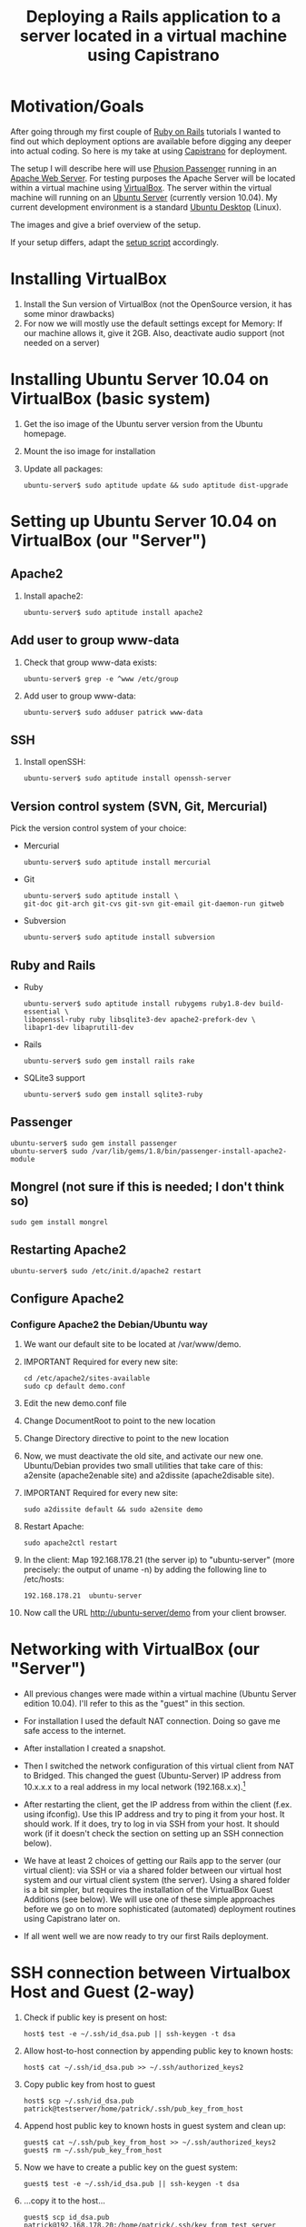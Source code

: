#+TITLE: Deploying a Rails application to a server located in a virtual machine using Capistrano

* Motivation/Goals
  After going through my first couple of [[http://rubyonrails.org/][Ruby on Rails]] tutorials I
  wanted to find out which deployment options are available before
  digging any deeper into actual coding. So here is my take at using
  [[http://www.capify.org][Capistrano]] for deployment.

  The setup I will describe here will use [[http://www.modrails.com/][Phusion Passenger]] running in
  an [[http://httpd.apache.org/][Apache Web Server]]. For testing purposes the Apache Server will be
  located within a virtual machine using [[http://www.virtualbox.org/][VirtualBox]]. The server within
  the virtual machine will running on an [[http://www.ubuntu.com/server][Ubuntu Server]] (currently
  version 10.04). My current development environment is a standard
  [[http://www.ubuntu.com/][Ubuntu Desktop]] (Linux).

  The images [[file:img/setup_goal_1.svg]] and [[file:img/setup_goal_2.svg]]
  give a brief overview of the setup.

  If your setup differs, adapt the [[file:create_minimal_rails_project.sh][setup script]] accordingly.
* Installing VirtualBox
  1. Install the Sun version of VirtualBox (not the OpenSource
     version, it has some minor drawbacks)
  2. For now we will mostly use the default settings except for
     Memory: If our machine allows it, give it 2GB. Also, deactivate
     audio support (not needed on a server)
* Installing Ubuntu Server 10.04 on VirtualBox (basic system)
  1. Get the iso image of the Ubuntu server version from the Ubuntu
     homepage.
  2. Mount the iso image for installation
  3. Update all packages: 
     : ubuntu-server$ sudo aptitude update && sudo aptitude dist-upgrade
* Setting up Ubuntu Server 10.04 on VirtualBox (our "Server")
** Apache2
   1. Install apache2:
      : ubuntu-server$ sudo aptitude install apache2
** Add user to group www-data
   1. Check that group www-data exists:
      : ubuntu-server$ grep -e ^www /etc/group
   2. Add user to group www-data:
      : ubuntu-server$ sudo adduser patrick www-data
      
** SSH
   1. Install openSSH:
      : ubuntu-server$ sudo aptitude install openssh-server
** Version control system (SVN, Git, Mercurial)
   Pick the version control system of your choice:
   
   * Mercurial
     : ubuntu-server$ sudo aptitude install mercurial
   * Git
     : ubuntu-server$ sudo aptitude install \
     : git-doc git-arch git-cvs git-svn git-email git-daemon-run gitweb 
   * Subversion
     : ubuntu-server$ sudo aptitude install subversion
** Ruby and Rails
   * Ruby
     : ubuntu-server$ sudo aptitude install rubygems ruby1.8-dev build-essential \
     : libopenssl-ruby ruby libsqlite3-dev apache2-prefork-dev \
     : libapr1-dev libaprutil1-dev
   * Rails
     : ubuntu-server$ sudo gem install rails rake
   * SQLite3 support
     : ubuntu-server$ sudo gem install sqlite3-ruby
** Passenger
   : ubuntu-server$ sudo gem install passenger
   : ubuntu-server$ sudo /var/lib/gems/1.8/bin/passenger-install-apache2-module
** Mongrel (not sure if this is needed; I don't think so)
   : sudo gem install mongrel
** Restarting Apache2
   : ubuntu-server$ sudo /etc/init.d/apache2 restart
** Configure Apache2
*** Configure Apache2 the Debian/Ubuntu way
    1. We want our default site to be located at /var/www/demo.
    2. IMPORTANT Required for every new site:

       : cd /etc/apache2/sites-available
       : sudo cp default demo.conf

    3. Edit the new demo.conf file
    4. Change DocumentRoot to point to the new location
    5. Change Directory directive to point to the new location
    6. Now, we must deactivate the old site, and activate our new
       one. Ubuntu/Debian provides two small utilities that take care
       of this: a2ensite (apache2enable site) and a2dissite
       (apache2disable site).
    7. IMPORTANT Required for every new site:

       : sudo a2dissite default && sudo a2ensite demo

    8. Restart Apache:

       : sudo apache2ctl restart

    9. In the client: Map 192.168.178.21 (the server ip) to
       "ubuntu-server" (more precisely: the output of uname -n) by
       adding the following line to /etc/hosts:

       : 192.168.178.21  ubuntu-server

    10. Now call the URL http://ubuntu-server/demo from your client
       	browser.
* Networking with VirtualBox (our "Server")

  * All previous changes were made within a virtual machine (Ubuntu
    Server edition 10.04). I'll refer to this as the "guest" in this
    section.

  * For installation I used the default NAT connection. Doing so gave
    me safe access to the internet.

  * After installation I created a snapshot.

  * Then I switched the network configuration of this virtual client
    from NAT to Bridged. This changed the guest (Ubuntu-Server) IP
    address from 10.x.x.x to a real address in my local network
    (192.168.x.x).[fn:1]

  * After restarting the client, get the IP address from within the
    client (f.ex. using ifconfig). Use this IP address and try to ping
    it from your host. It should work. If it does, try to log in via
    SSH from your host. It should work (if it doesn't check the
    section on setting up an SSH connection below).

  * We have at least 2 choices of getting our Rails app to the server
    (our virtual client): via SSH or via a shared folder between our
    virtual host system and our virtual client system (the
    server). Using a shared folder is a bit simpler, but requires the
    installation of the VirtualBox Guest Additions (see below). We
    will use one of these simple approaches before we go on to more
    sophisticated (automated) deployment routines using Capistrano
    later on.

  * If all went well we are now ready to try our first Rails
    deployment.

* SSH connection between Virtualbox Host and Guest (2-way)
  1. Check if public key is present on host:

     : host$ test -e ~/.ssh/id_dsa.pub || ssh-keygen -t dsa

  2. Allow host-to-host connection by appending public key to known hosts:

     : host$ cat ~/.ssh/id_dsa.pub >> ~/.ssh/authorized_keys2

  3. Copy public key from host to guest

     : host$ scp ~/.ssh/id_dsa.pub patrick@testserver/home/patrick/.ssh/pub_key_from_host

  4. Append host public key to known hosts in guest system and clean up:

     : guest$ cat ~/.ssh/pub_key_from_host >> ~/.ssh/authorized_keys2
     : guest$ rm ~/.ssh/pub_key_from_host

  5. Now we have to create a public key on the guest system:

     : guest$ test -e ~/.ssh/id_dsa.pub || ssh-keygen -t dsa

  6. ...copy it to the host...

     : guest$ scp id_dsa.pub patrick@192.168.178.20:/home/patrick/.ssh/key_from_test_server

  7. ...and append it to the host's known keys:

     : host$ cat ~/.ssh/key_from_test_server >> ~/.ssh/authorized_keys2

** Convenience: Update /etc/hosts
   Instead of using the IP address for guest and host we can modify
   the the file /etc/hosts on the guest and host machine. 
* Creating a minimalistic Rails application on our development system (=host system)
  Since this is a tutorial about Rails deployment using Capistrano on
  a virtual machine, I'll assume you know how to create a Rails
  application. Therefore I'll just provide short comments and the
  commands to create a very simple Rails app so we can go along and
  deploy it to our server.

** Create project demo
   View script [[file:create_minimal_rails_project.sh::bin%20bash][create-minimal-rails.sh]], adapt to your needs, and run
   the script. The output at the end of the script shows the actual
   usage of Capistrano.


* Footnotes

[fn:1] Sidenote: Ensure that the guest system has a unique hostname
within your network. You can change the hostname of your guest system
by editing the file /etc/hostname.
